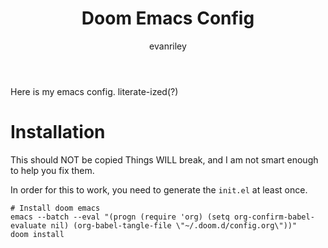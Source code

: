 #+title: Doom Emacs Config
#+author: evanriley

Here is my emacs config. literate-ized(?)


* Installation

This should NOT be copied Things WILL break, and I am not smart enough to help you fix them.

In order for this to work, you need to generate the =init.el= at least once.

#+begin_src shell :eval query
# Install doom emacs
emacs --batch --eval "(progn (require 'org) (setq org-confirm-babel-evaluate nil) (org-babel-tangle-file \"~/.doom.d/config.org\"))"
doom install
#+end_src
